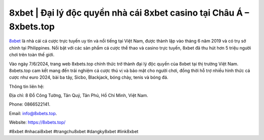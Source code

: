 8xbet | Đại lý độc quyền nhà cái 8xbet casino tại Châu Á – 8xbets.top
===================================

`8xbet <https://8xbets.top/>`_ là nhà cái cá cược trực tuyến uy tín và nổi tiếng tại Việt Nam, được thành lập vào tháng 6 năm 2019 và có trụ sở chính tại Philippines. Nổi bật với các sản phẩm cá cược thể thao và casino trực tuyến, 8xbet đã thu hút hơn 5 triệu người chơi trên toàn thế giới. 

Vào ngày 7/6/2024, trang web 8xbets.top chính thức trở thành đại lý độc quyền của 8xbet tại thị trường Việt Nam. 8xbets.top cam kết mang đến trải nghiệm cá cược thú vị và bảo mật cho người chơi, đồng thời hỗ trợ nhiều hình thức cá cược như euro 2024, bài ba tây, Sicbo, Blackjack, bóng chày, tenis và bóng đá.

Thông tin liên hệ: 

Địa chỉ: 8 Đỗ Công Tường, Tân Quý, Tân Phú, Hồ Chí Minh, Việt Nam.

Phone: 0866522141. 

Email: info@8xbets.top. 

Website: `https://8xbets.top/ <https://8xbets.top/>`_

#8xbet #nhacai8xbet #trangchu8xbet #dangky8xbet #link8xbet
